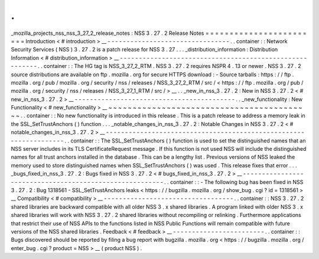 .
.
_mozilla_projects_nss_nss_3_27_2_release_notes
:
NSS
3
.
27
.
2
Release
Notes
=
=
=
=
=
=
=
=
=
=
=
=
=
=
=
=
=
=
=
=
=
=
=
=
Introduction
<
#
introduction
>
__
-
-
-
-
-
-
-
-
-
-
-
-
-
-
-
-
-
-
-
-
-
-
-
-
-
-
-
-
-
-
-
-
.
.
container
:
:
Network
Security
Services
(
NSS
)
3
.
27
.
2
is
a
patch
release
for
NSS
3
.
27
.
.
.
_distribution_information
:
Distribution
Information
<
#
distribution_information
>
__
-
-
-
-
-
-
-
-
-
-
-
-
-
-
-
-
-
-
-
-
-
-
-
-
-
-
-
-
-
-
-
-
-
-
-
-
-
-
-
-
-
-
-
-
-
-
-
-
-
-
-
-
-
-
-
-
.
.
container
:
:
The
HG
tag
is
NSS_3_27_2_RTM
.
NSS
3
.
27
.
2
requires
NSPR
4
.
13
or
newer
.
NSS
3
.
27
.
2
source
distributions
are
available
on
ftp
.
mozilla
.
org
for
secure
HTTPS
download
:
-
Source
tarballs
:
https
:
/
/
ftp
.
mozilla
.
org
/
pub
/
mozilla
.
org
/
security
/
nss
/
releases
/
NSS_3_27_2_RTM
/
src
/
<
https
:
/
/
ftp
.
mozilla
.
org
/
pub
/
mozilla
.
org
/
security
/
nss
/
releases
/
NSS_3_27_1_RTM
/
src
/
>
__
.
.
_new_in_nss_3
.
27
.
2
:
New
in
NSS
3
.
27
.
2
<
#
new_in_nss_3
.
27
.
2
>
__
-
-
-
-
-
-
-
-
-
-
-
-
-
-
-
-
-
-
-
-
-
-
-
-
-
-
-
-
-
-
-
-
-
-
-
-
-
-
-
-
-
-
.
.
_new_functionality
:
New
Functionality
<
#
new_functionality
>
__
~
~
~
~
~
~
~
~
~
~
~
~
~
~
~
~
~
~
~
~
~
~
~
~
~
~
~
~
~
~
~
~
~
~
~
~
~
~
~
~
~
~
.
.
container
:
:
No
new
functionality
is
introduced
in
this
release
.
This
is
a
patch
release
to
address
a
memory
leak
in
the
SSL_SetTrustAnchors
(
)
function
.
.
.
_notable_changes_in_nss_3
.
27
.
2
:
Notable
Changes
in
NSS
3
.
27
.
2
<
#
notable_changes_in_nss_3
.
27
.
2
>
__
-
-
-
-
-
-
-
-
-
-
-
-
-
-
-
-
-
-
-
-
-
-
-
-
-
-
-
-
-
-
-
-
-
-
-
-
-
-
-
-
-
-
-
-
-
-
-
-
-
-
-
-
-
-
-
-
-
-
-
-
-
-
-
-
-
-
.
.
container
:
:
The
SSL_SetTrustAnchors
(
)
function
is
used
to
set
the
distinguished
names
that
an
NSS
server
includes
in
its
TLS
CertificateRequest
message
.
If
this
function
is
not
used
NSS
will
include
the
distinguished
names
for
all
trust
anchors
installed
in
the
database
.
This
can
be
a
lengthy
list
.
Previous
versions
of
NSS
leaked
the
memory
used
to
store
distinguished
names
when
SSL_SetTrustAnchors
(
)
was
used
.
This
release
fixes
that
error
.
.
.
_bugs_fixed_in_nss_3
.
27
.
2
:
Bugs
fixed
in
NSS
3
.
27
.
2
<
#
bugs_fixed_in_nss_3
.
27
.
2
>
__
-
-
-
-
-
-
-
-
-
-
-
-
-
-
-
-
-
-
-
-
-
-
-
-
-
-
-
-
-
-
-
-
-
-
-
-
-
-
-
-
-
-
-
-
-
-
-
-
-
-
-
-
-
-
-
-
.
.
container
:
:
-
The
following
bug
has
been
fixed
in
NSS
3
.
27
.
2
:
Bug
1318561
-
SSL_SetTrustAnchors
leaks
<
https
:
/
/
bugzilla
.
mozilla
.
org
/
show_bug
.
cgi
?
id
=
1318561
>
__
Compatibility
<
#
compatibility
>
__
-
-
-
-
-
-
-
-
-
-
-
-
-
-
-
-
-
-
-
-
-
-
-
-
-
-
-
-
-
-
-
-
-
-
.
.
container
:
:
NSS
3
.
27
.
2
shared
libraries
are
backward
compatible
with
all
older
NSS
3
.
x
shared
libraries
.
A
program
linked
with
older
NSS
3
.
x
shared
libraries
will
work
with
NSS
3
.
27
.
2
shared
libraries
without
recompiling
or
relinking
.
Furthermore
applications
that
restrict
their
use
of
NSS
APIs
to
the
functions
listed
in
NSS
Public
Functions
will
remain
compatible
with
future
versions
of
the
NSS
shared
libraries
.
Feedback
<
#
feedback
>
__
-
-
-
-
-
-
-
-
-
-
-
-
-
-
-
-
-
-
-
-
-
-
-
-
.
.
container
:
:
Bugs
discovered
should
be
reported
by
filing
a
bug
report
with
bugzilla
.
mozilla
.
org
<
https
:
/
/
bugzilla
.
mozilla
.
org
/
enter_bug
.
cgi
?
product
=
NSS
>
__
(
product
NSS
)
.
